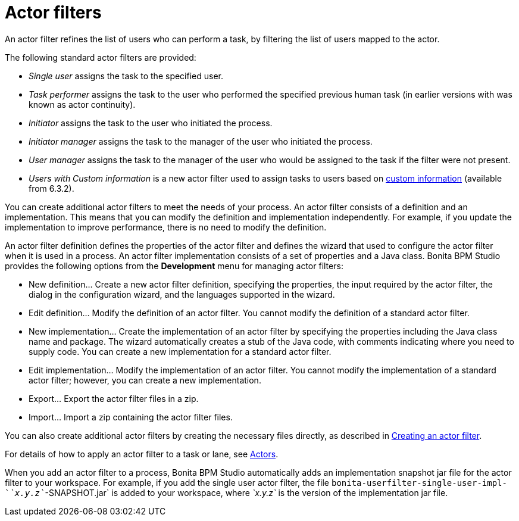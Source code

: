 = Actor filters

An actor filter refines the list of users who can perform a task, by filtering the list of users mapped to the actor.

The following standard actor filters are provided:

* _Single user_ assigns the task to the specified user.
* _Task performer_ assigns the task to the user who performed the specified previous human task (in earlier versions with was known as actor continuity).
* _Initiator_ assigns the task to the user who initiated the process.
* _Initiator manager_ assigns the task to the manager of the user who initiated the process.
* _User manager_ assigns the task to the manager of the user who would be assigned to the task if the filter were not present.
* _Users with Custom information_ is a new actor filter used to assign tasks to users based on xref:custom-user-information-in-bonita-bpm-studio.adoc[custom information] (available from 6.3.2).

You can create additional actor filters to meet the needs of your process. An actor filter consists of a definition and an implementation. This means that you can modify the definition and implementation independently. For example, if you update the implementation to improve performance, there is no need to modify the definition.

An actor filter definition defines the properties of the actor filter and defines the wizard that used to configure the actor filter when it is used in a process. An actor filter implementation consists of a set of properties and a Java class. Bonita BPM Studio provides the following options from the *Development* menu for managing actor filters:

* New definition... Create a new actor filter definition, specifying the properties, the input required by the actor filter, the dialog in the configuration wizard, and the languages supported in the wizard.
* Edit definition... Modify the definition of an actor filter. You cannot modify the definition of a standard actor filter.
* New implementation... Create the implementation of an actor filter by specifying the properties including the Java class name and package. The wizard automatically creates a stub of the Java code, with comments indicating where you need to supply code. You can create a new implementation for a standard actor filter.
* Edit implementation... Modify the implementation of an actor filter. You cannot modify the implementation of a standard actor filter; however, you can create a new implementation.
* Export... Export the actor filter files in a zip.
* Import... Import a zip containing the actor filter files.

You can also create additional actor filters by creating the necessary files directly, as described in xref:creating-an-actor-filter.adoc[Creating an actor filter].

For details of how to apply an actor filter to a task or lane, see xref:actors.adoc[Actors].

When you add an actor filter to a process, Bonita BPM Studio automatically adds an implementation snapshot jar file for the actor filter to your workspace. For example, if you add the single user actor filter, the file `bonita-userfilter-single-user-impl-`_`x.y.z`_`-SNAPSHOT.jar` is added to your workspace, where _`x.y.z`_ is the version of the implementation jar file.
